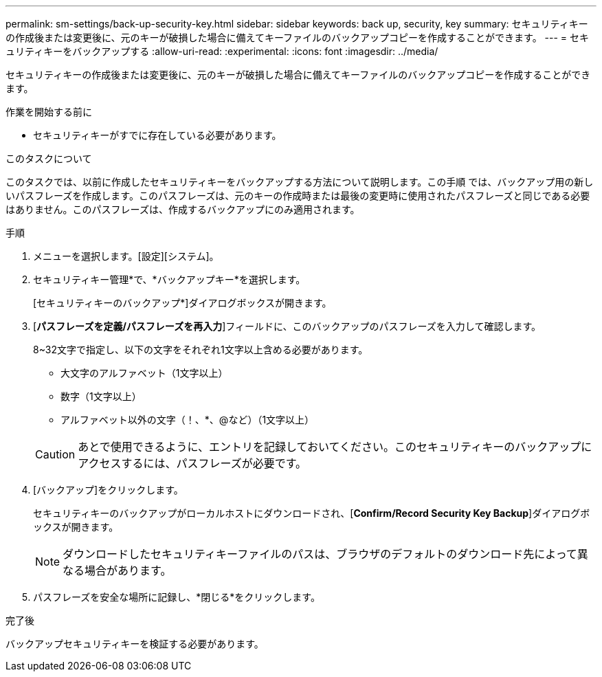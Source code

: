 ---
permalink: sm-settings/back-up-security-key.html 
sidebar: sidebar 
keywords: back up, security, key 
summary: セキュリティキーの作成後または変更後に、元のキーが破損した場合に備えてキーファイルのバックアップコピーを作成することができます。 
---
= セキュリティキーをバックアップする
:allow-uri-read: 
:experimental: 
:icons: font
:imagesdir: ../media/


[role="lead"]
セキュリティキーの作成後または変更後に、元のキーが破損した場合に備えてキーファイルのバックアップコピーを作成することができます。

.作業を開始する前に
* セキュリティキーがすでに存在している必要があります。


.このタスクについて
このタスクでは、以前に作成したセキュリティキーをバックアップする方法について説明します。この手順 では、バックアップ用の新しいパスフレーズを作成します。このパスフレーズは、元のキーの作成時または最後の変更時に使用されたパスフレーズと同じである必要はありません。このパスフレーズは、作成するバックアップにのみ適用されます。

.手順
. メニューを選択します。[設定][システム]。
. セキュリティキー管理*で、*バックアップキー*を選択します。
+
[セキュリティキーのバックアップ*]ダイアログボックスが開きます。

. [*パスフレーズを定義/パスフレーズを再入力*]フィールドに、このバックアップのパスフレーズを入力して確認します。
+
8~32文字で指定し、以下の文字をそれぞれ1文字以上含める必要があります。

+
** 大文字のアルファベット（1文字以上）
** 数字（1文字以上）
** アルファベット以外の文字（！、*、@など）（1文字以上）


+
[CAUTION]
====
あとで使用できるように、エントリを記録しておいてください。このセキュリティキーのバックアップにアクセスするには、パスフレーズが必要です。

====
. [バックアップ]をクリックします。
+
セキュリティキーのバックアップがローカルホストにダウンロードされ、[*Confirm/Record Security Key Backup*]ダイアログボックスが開きます。

+
[NOTE]
====
ダウンロードしたセキュリティキーファイルのパスは、ブラウザのデフォルトのダウンロード先によって異なる場合があります。

====
. パスフレーズを安全な場所に記録し、*閉じる*をクリックします。


.完了後
バックアップセキュリティキーを検証する必要があります。
